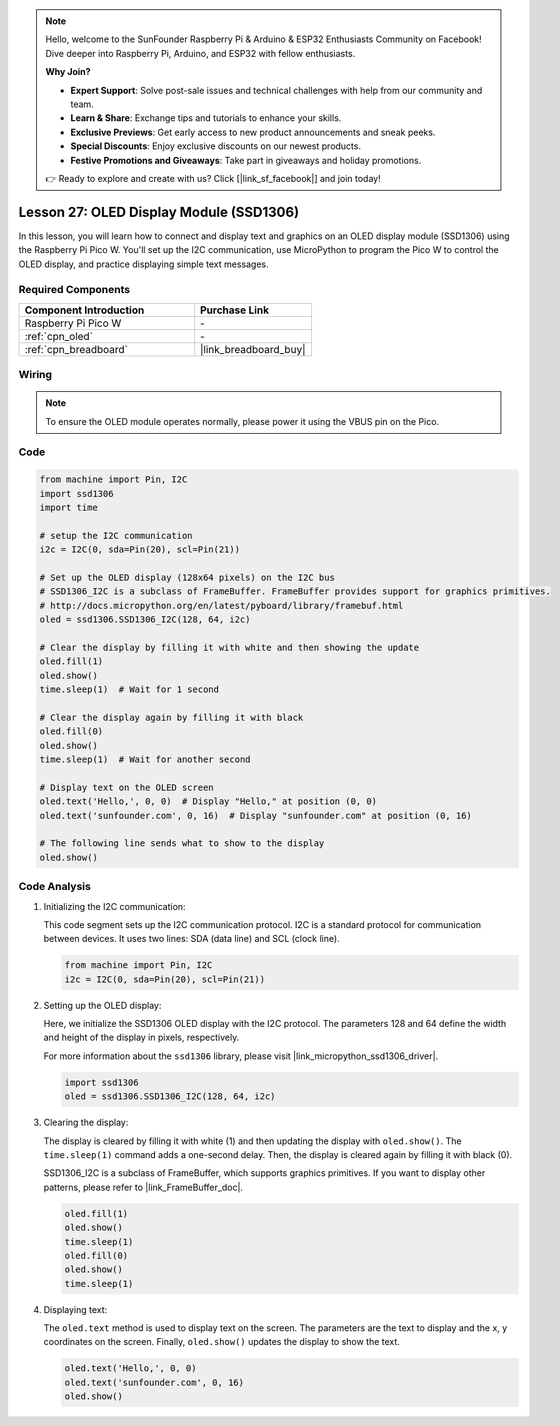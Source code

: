 .. note::

    Hello, welcome to the SunFounder Raspberry Pi & Arduino & ESP32 Enthusiasts Community on Facebook! Dive deeper into Raspberry Pi, Arduino, and ESP32 with fellow enthusiasts.

    **Why Join?**

    - **Expert Support**: Solve post-sale issues and technical challenges with help from our community and team.
    - **Learn & Share**: Exchange tips and tutorials to enhance your skills.
    - **Exclusive Previews**: Get early access to new product announcements and sneak peeks.
    - **Special Discounts**: Enjoy exclusive discounts on our newest products.
    - **Festive Promotions and Giveaways**: Take part in giveaways and holiday promotions.

    👉 Ready to explore and create with us? Click [|link_sf_facebook|] and join today!

.. _pico_lesson27_oled:

Lesson 27: OLED Display Module (SSD1306)
============================================

In this lesson, you will learn how to connect and display text and graphics on an OLED display module (SSD1306) using the Raspberry Pi Pico W. You'll set up the I2C communication, use MicroPython to program the Pico W to control the OLED display, and practice displaying simple text messages.

Required Components
---------------------------

.. list-table::
    :widths: 30 20
    :header-rows: 1

    *   - Component Introduction
        - Purchase Link

    *   - Raspberry Pi Pico W
        - \-
    *   - :ref:`cpn_oled`
        - \-
    *   - :ref:`cpn_breadboard`
        - |link_breadboard_buy|


Wiring
---------------------------

.. note:: 
   To ensure the OLED module operates normally, please power it using the VBUS pin on the Pico.

.. image:: img/Lesson_27_oled_pico_bb.png
    :width: 100%


Code
---------------------------

.. code-block:: python

   from machine import Pin, I2C
   import ssd1306
   import time
   
   # setup the I2C communication
   i2c = I2C(0, sda=Pin(20), scl=Pin(21))
   
   # Set up the OLED display (128x64 pixels) on the I2C bus
   # SSD1306_I2C is a subclass of FrameBuffer. FrameBuffer provides support for graphics primitives.
   # http://docs.micropython.org/en/latest/pyboard/library/framebuf.html
   oled = ssd1306.SSD1306_I2C(128, 64, i2c)
   
   # Clear the display by filling it with white and then showing the update
   oled.fill(1)
   oled.show()
   time.sleep(1)  # Wait for 1 second
   
   # Clear the display again by filling it with black
   oled.fill(0)
   oled.show()
   time.sleep(1)  # Wait for another second
   
   # Display text on the OLED screen
   oled.text('Hello,', 0, 0)  # Display "Hello," at position (0, 0)
   oled.text('sunfounder.com', 0, 16)  # Display "sunfounder.com" at position (0, 16)
   
   # The following line sends what to show to the display
   oled.show()

Code Analysis
---------------------------

#. Initializing the I2C communication:

   This code segment sets up the I2C communication protocol. I2C is a standard protocol for communication between devices. It uses two lines: SDA (data line) and SCL (clock line).
   
   .. code-block:: python

      from machine import Pin, I2C
      i2c = I2C(0, sda=Pin(20), scl=Pin(21))

#. Setting up the OLED display:

   Here, we initialize the SSD1306 OLED display with the I2C protocol. The parameters 128 and 64 define the width and height of the display in pixels, respectively.

   For more information about the ``ssd1306`` library, please visit |link_micropython_ssd1306_driver|.

   .. code-block:: python

      import ssd1306
      oled = ssd1306.SSD1306_I2C(128, 64, i2c)

#. Clearing the display:

   The display is cleared by filling it with white (1) and then updating the display with ``oled.show()``. The ``time.sleep(1)`` command adds a one-second delay. Then, the display is cleared again by filling it with black (0).

   SSD1306_I2C is a subclass of FrameBuffer, which supports graphics primitives. If you want to display other patterns, please refer to |link_FrameBuffer_doc|.

   .. code-block:: python
      
      oled.fill(1)
      oled.show()
      time.sleep(1)
      oled.fill(0)
      oled.show()
      time.sleep(1)

#. Displaying text:

   The ``oled.text`` method is used to display text on the screen. The parameters are the text to display and the x, y coordinates on the screen. Finally, ``oled.show()`` updates the display to show the text.

   .. code-block:: python

      oled.text('Hello,', 0, 0)
      oled.text('sunfounder.com', 0, 16)
      oled.show()
